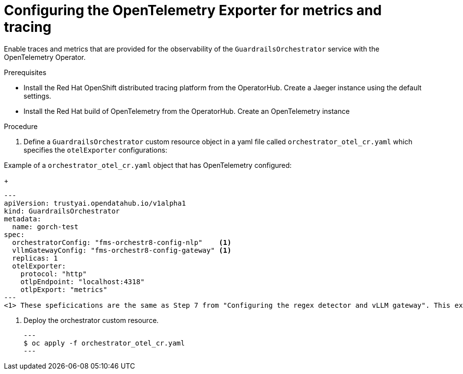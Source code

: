 :_module-type: PROCEDURE

[id='guardrails-orchestrator-optional-config-OTEL_{context}']

= Configuring the OpenTelemetry Exporter for metrics and tracing

[role='_abstract']
Enable traces and metrics that are provided for the observability of the `GuardrailsOrchestrator` service with the OpenTelemetry Operator.

.Prerequisites
* Install the Red Hat OpenShift distributed tracing platform from the OperatorHub. Create a Jaeger instance using the default settings.
* Install the Red Hat build of OpenTelemetry from the OperatorHub. Create an OpenTelemetry instance

.Procedure
. Define a `GuardrailsOrchestrator` custom resource object in a yaml file called `orchestrator_otel_cr.yaml` which specifies the `otelExporter` configurations:

.Example of a `orchestrator_otel_cr.yaml` object that has OpenTelemetry configured:
+
[source,yaml]
---
apiVersion: trustyai.opendatahub.io/v1alpha1
kind: GuardrailsOrchestrator
metadata:
  name: gorch-test
spec:
  orchestratorConfig: "fms-orchestr8-config-nlp"    <1>
  vllmGatewayConfig: "fms-orchestr8-config-gateway" <1>
  replicas: 1
  otelExporter:
    protocol: "http"
    otlpEndpoint: "localhost:4318"
    otlpExport: "metrics"
---
<1> These speficications are the same as Step 7 from "Configuring the regex detector and vLLM gateway". This example CR adds `otelExporter` configurations. 

. Deploy the orchestrator custom resource. 
[source,terminal]
---
$ oc apply -f orchestrator_otel_cr.yaml
---